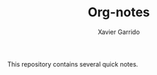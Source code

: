 #+TITLE:  Org-notes
#+AUTHOR: Xavier Garrido
#+OPTIONS: toc:nil num:nil

This repository contains several quick notes.

#+HEADERS: :var directory="*/"
#+BEGIN_SRC sh :exports results :results raw
  for dir in $(ls -d -1 ${directory} | grep -v doc);do
      echo "* ${dir^}"
      for file in $(ls ${dir%?}/*.org);do
          title=$(cat $file | grep "#+TITLE" | sed 's/#+TITLE://')
          description=$(cat $file | grep "#+DESCRIPTION" | sed 's/#+DESCRIPTION://')
          echo "[[./${file/.org/.html}][$title]] ${description}"
          echo
      done
  done
#+END_SRC
